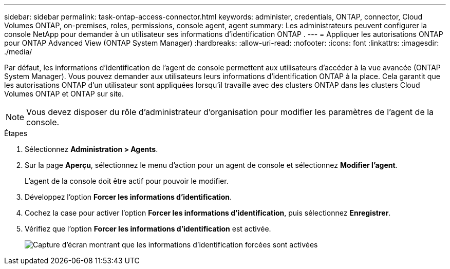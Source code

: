 ---
sidebar: sidebar 
permalink: task-ontap-access-connector.html 
keywords: administer, credentials, ONTAP, connector, Cloud Volumes ONTAP, on-premises, roles, permissions, console agent, agent 
summary: Les administrateurs peuvent configurer la console NetApp pour demander à un utilisateur ses informations d’identification ONTAP . 
---
= Appliquer les autorisations ONTAP pour ONTAP Advanced View (ONTAP System Manager)
:hardbreaks:
:allow-uri-read: 
:nofooter: 
:icons: font
:linkattrs: 
:imagesdir: ./media/


[role="lead"]
Par défaut, les informations d'identification de l'agent de console permettent aux utilisateurs d'accéder à la vue avancée (ONTAP System Manager).  Vous pouvez demander aux utilisateurs leurs informations d’identification ONTAP à la place.  Cela garantit que les autorisations ONTAP d'un utilisateur sont appliquées lorsqu'il travaille avec des clusters ONTAP dans les clusters Cloud Volumes ONTAP et ONTAP sur site.


NOTE: Vous devez disposer du rôle d’administrateur d’organisation pour modifier les paramètres de l’agent de la console.

.Étapes
. Sélectionnez *Administration > Agents*.
. Sur la page *Aperçu*, sélectionnez le menu d'action pour un agent de console et sélectionnez *Modifier l'agent*.
+
L'agent de la console doit être actif pour pouvoir le modifier.

. Développez l'option *Forcer les informations d'identification*.
. Cochez la case pour activer l'option *Forcer les informations d'identification*, puis sélectionnez *Enregistrer*.
. Vérifiez que l’option *Forcer les informations d’identification* est activée.
+
image:screenshot-force-credentials-on.png["Capture d'écran montrant que les informations d'identification forcées sont activées"]


